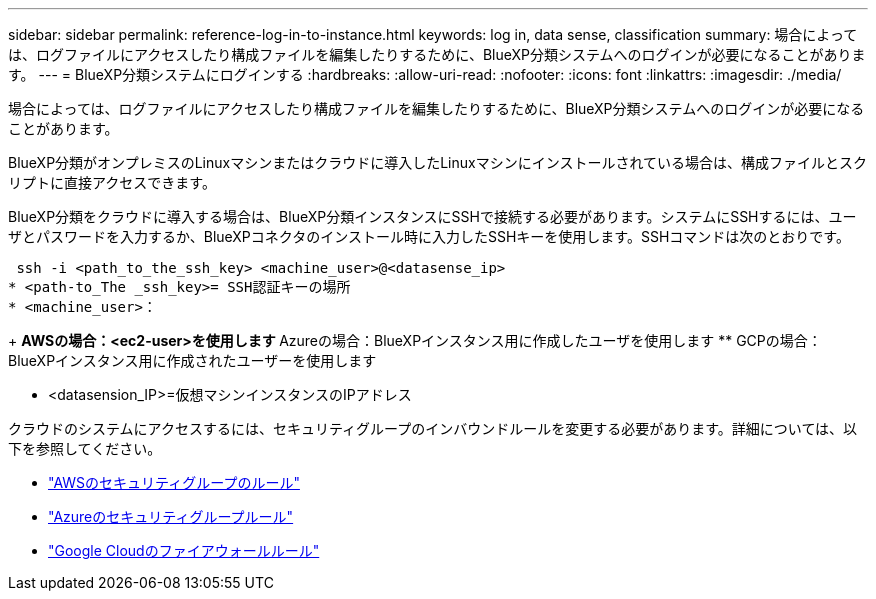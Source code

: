 ---
sidebar: sidebar 
permalink: reference-log-in-to-instance.html 
keywords: log in, data sense, classification 
summary: 場合によっては、ログファイルにアクセスしたり構成ファイルを編集したりするために、BlueXP分類システムへのログインが必要になることがあります。 
---
= BlueXP分類システムにログインする
:hardbreaks:
:allow-uri-read: 
:nofooter: 
:icons: font
:linkattrs: 
:imagesdir: ./media/


[role="lead"]
場合によっては、ログファイルにアクセスしたり構成ファイルを編集したりするために、BlueXP分類システムへのログインが必要になることがあります。

BlueXP分類がオンプレミスのLinuxマシンまたはクラウドに導入したLinuxマシンにインストールされている場合は、構成ファイルとスクリプトに直接アクセスできます。

BlueXP分類をクラウドに導入する場合は、BlueXP分類インスタンスにSSHで接続する必要があります。システムにSSHするには、ユーザとパスワードを入力するか、BlueXPコネクタのインストール時に入力したSSHキーを使用します。SSHコマンドは次のとおりです。

 ssh -i <path_to_the_ssh_key> <machine_user>@<datasense_ip>
* <path-to_The _ssh_key>= SSH認証キーの場所
* <machine_user>：
+
** AWSの場合：<ec2-user>を使用します
** Azureの場合：BlueXPインスタンス用に作成したユーザを使用します
** GCPの場合：BlueXPインスタンス用に作成されたユーザーを使用します


* <datasension_IP>=仮想マシンインスタンスのIPアドレス


クラウドのシステムにアクセスするには、セキュリティグループのインバウンドルールを変更する必要があります。詳細については、以下を参照してください。

* https://docs.netapp.com/us-en/bluexp-setup-admin/reference-ports-aws.html["AWSのセキュリティグループのルール"^]
* https://docs.netapp.com/us-en/bluexp-setup-admin/reference-ports-azure.html["Azureのセキュリティグループルール"^]
* https://docs.netapp.com/us-en/bluexp-setup-admin/reference-ports-gcp.html["Google Cloudのファイアウォールルール"^]

